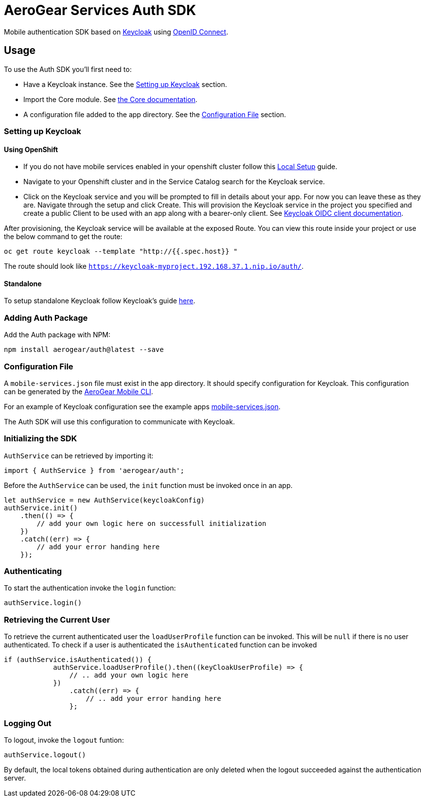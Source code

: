 = AeroGear Services Auth SDK

Mobile authentication SDK based on link:http://www.keycloak.org/[Keycloak] using link:http://openid.net/connect/[OpenID Connect].

== Usage

To use the Auth SDK you'll first need to:

* Have a Keycloak instance. See the <<Setting up Keycloak>> section.
* Import the Core module. See link:./core/README.adoc[the Core documentation].
* A configuration file added to the app directory. See the <<Configuration File>> section.

=== Setting up Keycloak

==== Using OpenShift

* If you do not have mobile services enabled in your openshift cluster follow this link:https://github.com/aerogear/mobile-core/blob/master/docs/walkthroughs/local-setup.adoc[Local Setup] guide.
* Navigate to your Openshift cluster and in the Service Catalog search for the Keycloak service.
* Click on the Keycloak service and you will be prompted to fill in details about your app.  For now you can leave these as they are.  Navigate through the setup and click Create.
This will provision the Keycloak service in the project you specified and create a public Client to be used with an app along with a bearer-only client.
See link:http://www.keycloak.org/docs/latest/server_admin/index.html#oidc-clients[Keycloak OIDC client documentation].

After provisioning, the Keycloak service will be available at the exposed Route. You can view this route inside your project or use the below command to get the route:
----
oc get route keycloak --template "http://{{.spec.host}} "
----
The route should look like `https://keycloak-myproject.192.168.37.1.nip.io/auth/`. +

==== Standalone

To setup standalone Keycloak follow Keycloak's guide link:/https://github.com/keycloak/keycloak/blob/master/README.md[here].

=== Adding Auth Package
Add the Auth package with NPM:
----
npm install aerogear/auth@latest --save
----

=== Configuration File

A `mobile-services.json` file must exist in the app directory. It should specify configuration
for Keycloak. This configuration can be generated by the link:https://github.com/aerogear/mobile-cli[AeroGear Mobile CLI].

For an example of Keycloak configuration see the example apps link:../../example/cordova/www/mobile-services.json[mobile-services.json].

The Auth SDK will use this configuration to communicate with Keycloak.


=== Initializing the SDK
`AuthService` can be retrieved by importing it:
----
import { AuthService } from 'aerogear/auth';
----
Before the `AuthService` can be used, the `init` function must be invoked once in an app.
----
let authService = new AuthService(keycloakConfig)
authService.init()
    .then(() => {
        // add your own logic here on successfull initialization
    })
    .catch((err) => {
        // add your error handing here
    });
----

=== Authenticating
To start the authentication invoke the `login` function:
----
authService.login()
----

=== Retrieving the Current User
To retrieve the current authenticated user the `loadUserProfile` function can be invoked. This will be `null` if there is no user authenticated. To check if a user is authenticated the `isAuthenticated` function can be invoked
----
if (authService.isAuthenticated()) {
            authService.loadUserProfile().then((keyCloakUserProfile) => {
                // .. add your own logic here
            })
                .catch((err) => {
                    // .. add your error handing here
                };
----

=== Logging Out
To logout, invoke the `logout` funtion:
----
authService.logout()
----
By default, the local tokens obtained during authentication are only deleted when the logout succeeded against the authentication server.
